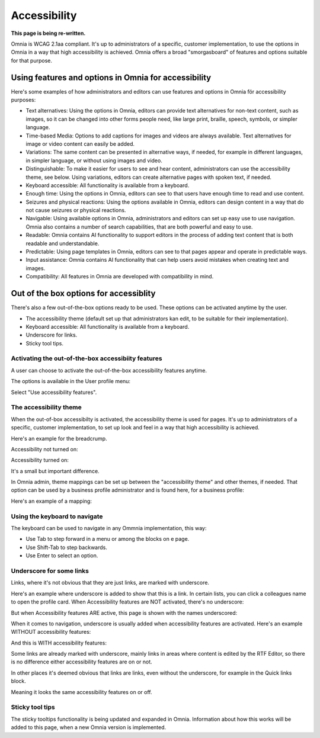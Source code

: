 Accessibility
===========================================

**This page is being re-written.**

Omnia is WCAG 2.1aa compliant. It's up to administrators of a specific, customer implementation, to use the options in Omnia in a way that high accessibility is achieved. Omnia offers a broad "smorgasboard" of features and options suitable for that purpose.

Using features and options in Omnia for accessibility
********************************************************
Here's some examples of how administrators and editors can use features and options in Omnia för accessibility purposes:

+ Text alternatives: Using the options in Omnia, editors can provide text alternatives for non-text content, such as images, so it can be changed into other forms people need, like large print, braille, speech, symbols, or simpler language.
+ Time-based Media: Options to add captions for images and videos are always available. Text alternatives for image or video content can easily be added.
+ Variations: The same content can be presented in alternative ways, if needed, for example in different languages, in simpler language, or without using images and video.
+ Distinguishable: To make it easier for users to see and hear content, administrators can use the accessibility theme, see below. Using variations, editors can create alternative pages with spoken text, if needed.
+ Keyboard accessible: All functionality is available from a keyboard.
+ Enough time: Using the options in Omnia, editors can see to that users have enough time to read and use content.
+ Seizures and physical reactions: Using the options available in Omnia, editors can design content in a way that do not cause seizures or physical reactions.
+ Navigable: Using available options in Omnia, administrators and editors can set up easy use to use navigation. Omnia also contains a number of search capabilities, that are both powerful and easy to use. 
+ Readable: Omnia contains AI functionality to support editors in the process of adding text content that is both readable and understandable.
+ Predictable: Using page templates in Omnia, editors can see to that pages appear and operate in predictable ways.
+ Input assistance: Omnia contains AI functionality that can help users avoid mistakes when creating text and images.
+ Compatibility: All features in Omnia are developed with compatibility in mind.

Out of the box options for accessiblity
*****************************************
There's also a few out-of-the-box options ready to be used. These options can be activated anytime by the user.

+ The accessibility theme (default set up that administrators kan edit, to be suitable for their implementation).
+ Keyboard accessible: All functionality is available from a keyboard.
+ Underscore for links.
+ Sticky tool tips.

Activating the out-of-the-box accessibiity features
----------------------------------------------------
A user can choose to activate the out-of-the-box accessibility features anytime.

The options is available in the User profile menu:

.. image:: accessability-profile.png

Select "Use accessibility features".

.. image:: accessability-profile-select.png

The accessibility theme
------------------------------
When the out-of-box accessibilty is activated, the accessibility theme is used for pages. It's up to administrators of a specific, customer implementation, to set up look and feel in a way that high accessibility is achieved. 

Here's an example for the breadcrump.

Accessibility not turned on:

.. image:: access-not.png

Accessibility turned on:

.. image:: access-on.png

It's a small but important difference.

In Omnia admin, theme mappings can be set up between the "accessibility theme" and other themes, if needed. That option can be used by a business profile administrator and is found here, for a business profile:

.. image:: admin-access-settings-menu.png

Here's an example of a mapping:
   
.. image:: admin-access-settings-settings.png

Using the keyboard to navigate
-------------------------------
The keyboard can be used to navigate in any Ommnia implementation, this way:

+ Use Tab to step forward in a menu or among the blocks on e page.
+ Use Shift-Tab to step backwards.
+ Use Enter to select an option.

Underscore for some links
----------------------------
Links, where it's not obvious that they are just links, are marked with underscore.

Here's an example where underscore is added to show that this is a link. In certain lists, you can click a colleagues name to open the profile card. When Accessibility features are NOT activated, there's no underscore:

.. image:: underscore-not.png

But when Accessibility features ARE active, this page is shown with the names underscored:

.. image:: names-underscore.png

When it comes to navigation, underscore is usually added when accessibility features are activated. Here's an example WITHOUT accessibility features:

.. image:: navigation-no-access.png

And this is WITH accessibility features:

.. image:: navigation-access-on.png

Some links are already marked with underscore, mainly links in areas where content is edited by the RTF Editor, so there is no difference either accessibility features are on or not.

In other places it's deemed obvious that links are links, even without the underscore, for example in the Quick links block.

.. image:: quik-links-block.png

Meaning it looks the same accessibility features on or off.

Sticky tool tips
----------------------
The sticky tooltips functionality is being updated and expanded in Omnia. Information about how this works will be added to this page, when a new Omnia version is implemented.

